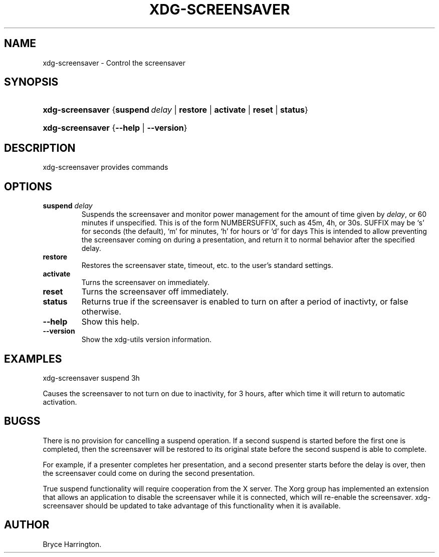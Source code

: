 .\"Generated by db2man.xsl. Don't modify this, modify the source.
.de Sh \" Subsection
.br
.if t .Sp
.ne 5
.PP
\fB\\$1\fR
.PP
..
.de Sp \" Vertical space (when we can't use .PP)
.if t .sp .5v
.if n .sp
..
.de Ip \" List item
.br
.ie \\n(.$>=3 .ne \\$3
.el .ne 3
.IP "\\$1" \\$2
..
.TH "XDG-SCREENSAVER" 1 "" "" "xdg-screensaver Manual"
.SH NAME
xdg-screensaver \- Control the screensaver
.SH "SYNOPSIS"
.ad l
.hy 0
.HP 16
\fBxdg\-screensaver\fR {\fB\fBsuspend\ \fIdelay\fR\fR\fR | \fB\fBrestore\fR\fR | \fB\fBactivate\fR\fR | \fB\fBreset\fR\fR | \fB\fBstatus\fR\fR}
.ad
.hy
.ad l
.hy 0
.HP 16
\fBxdg\-screensaver\fR {\fB\fB\-\-help\fR\fR | \fB\fB\-\-version\fR\fR}
.ad
.hy

.SH "DESCRIPTION"

.PP
xdg\-screensaver provides commands

.SH "OPTIONS"

.TP
\fBsuspend \fIdelay\fR\fR
Suspends the screensaver and monitor power management for the amount of time given by \fIdelay\fR, or 60 minutes if unspecified\&. This is of the form NUMBERSUFFIX, such as 45m, 4h, or 30s\&. SUFFIX may be `s' for seconds (the default), `m' for minutes, `h' for hours or `d' for days This is intended to allow preventing the screensaver coming on during a presentation, and return it to normal behavior after the specified delay\&.

.TP
\fBrestore\fR
Restores the screensaver state, timeout, etc\&. to the user's standard settings\&.

.TP
\fBactivate\fR
Turns the screensaver on immediately\&.

.TP
\fBreset\fR
Turns the screensaver off immediately\&.

.TP
\fBstatus\fR
Returns true if the screensaver is enabled to turn on after a period of inactivty, or false otherwise\&.

.TP
\fB\-\-help\fR
Show this help\&.

.TP
\fB\-\-version\fR
Show the xdg\-utils version information\&.

.SH "EXAMPLES"

.PP
 

.nf

xdg\-screensaver suspend 3h

.fi
 Causes the screensaver to not turn on due to inactivity, for 3 hours, after which time it will return to automatic activation\&.

.SH "BUGSS"

.PP
There is no provision for cancelling a suspend operation\&. If a second suspend is started before the first one is completed, then the screensaver will be restored to its original state before the second suspend is able to complete\&.

.PP
For example, if a presenter completes her presentation, and a second presenter starts before the delay is over, then the screensaver could come on during the second presentation\&.

.PP
True suspend functionality will require cooperation from the X server\&. The Xorg group has implemented an extension that allows an application to disable the screensaver while it is connected, which will re\-enable the screensaver\&. xdg\-screensaver should be updated to take advantage of this functionality when it is available\&.

.SH AUTHOR
Bryce Harrington.
